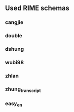 ** Used RIME schemas
*** cangjie
*** double
*** dshung
*** wubi98
*** zhlan
*** zhung_transcript
*** easy_en
